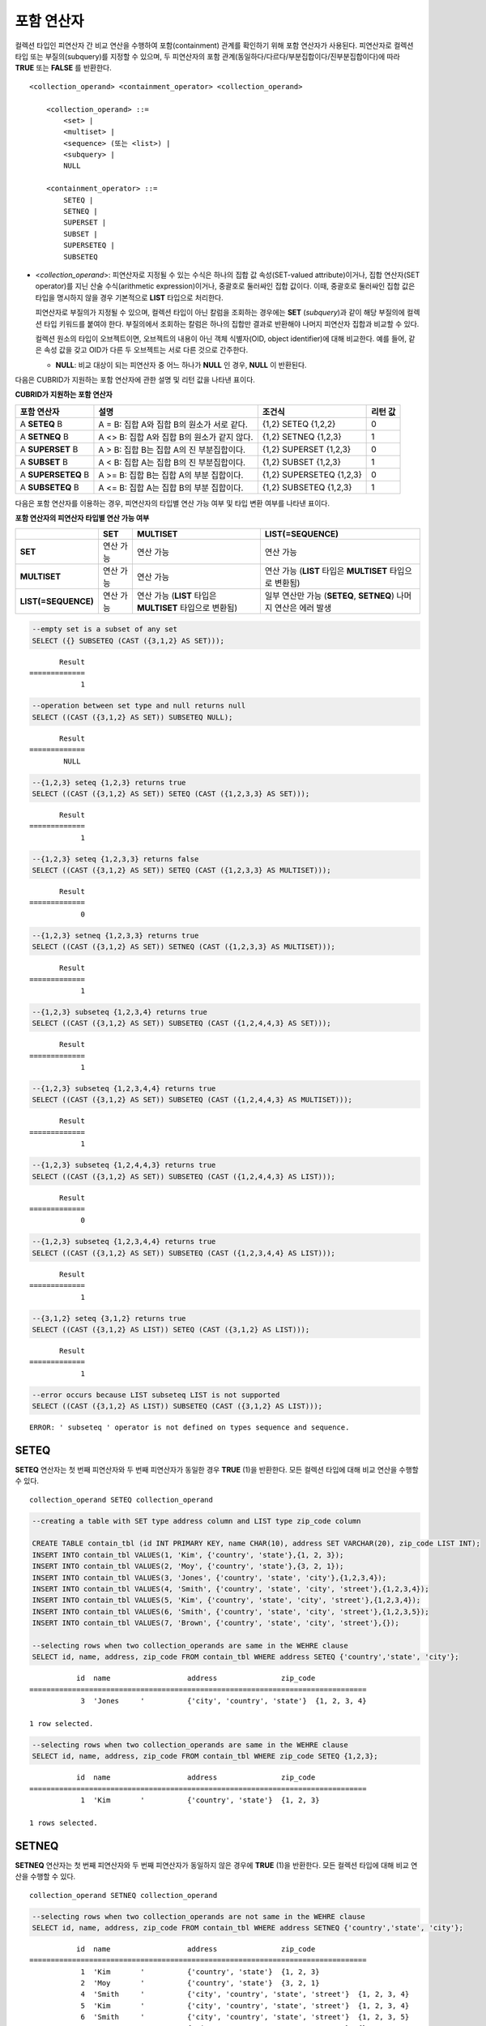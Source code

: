 ***********
포함 연산자
***********

컬렉션 타입인 피연산자 간 비교 연산을 수행하여 포함(containment) 관계를 확인하기 위해 포함 연산자가 사용된다. 피연산자로 컬렉션 타입 또는 부질의(subquery)를 지정할 수 있으며, 두 피연산자의 포함 관계(동일하다/다르다/부분집합이다/진부분집합이다)에 따라 **TRUE** 또는 **FALSE** 를 반환한다.

::

    <collection_operand> <containment_operator> <collection_operand>
     
        <collection_operand> ::=
            <set> |
            <multiset> |
            <sequence> (또는 <list>) |
            <subquery> |
            NULL
     
        <containment_operator> ::=
            SETEQ |
            SETNEQ |
            SUPERSET |
            SUBSET |
            SUPERSETEQ |
            SUBSETEQ

*   <*collection_operand*>: 피연산자로 지정될 수 있는 수식은 하나의 집합 값 속성(SET-valued attribute)이거나, 집합 연산자(SET operator)를 지닌 산술 수식(arithmetic expression)이거나, 중괄호로 둘러싸인 집합 값이다. 이때, 중괄호로 둘러싸인 집합 값은 타입을 명시하지 않을 경우 기본적으로 **LIST** 타입으로 처리한다.

    피연산자로 부질의가 지정될 수 있으며, 컬렉션 타입이 아닌 칼럼을 조회하는 경우에는 **SET** (*subquery*)과 같이 해당 부질의에 컬렉션 타입 키워드를 붙여야 한다. 부질의에서 조회하는 칼럼은 하나의 집합만 결과로 반환해야 나머지 피연산자 집합과 비교할 수 있다.

    컬렉션 원소의 타입이 오브젝트이면, 오브젝트의 내용이 아닌 객체 식별자(OID, object identifier)에 대해 비교한다. 예를 들어, 같은 속성 값을 갖고 OID가 다른 두 오브젝트는 서로 다른 것으로 간주한다.

    *   **NULL**: 비교 대상이 되는 피연산자 중 어느 하나가 **NULL** 인 경우, **NULL** 이 반환된다.

다음은 CUBRID가 지원하는 포함 연산자에 관한 설명 및 리턴 값을 나타낸 표이다.

**CUBRID가 지원하는 포함 연산자**

+----------------+-------------------------------------+--------------------------+----------+
| 포함 연산자    | 설명                                | 조건식                   | 리턴 값  |
+================+=====================================+==========================+==========+
| A              | A = B:                              | {1,2} SETEQ {1,2,2}      | 0        |
| **SETEQ**      | 집합 A와 집합 B의 원소가 서로 같다. |                          |          |
| B              |                                     |                          |          |
+----------------+-------------------------------------+--------------------------+----------+
| A              | A <> B:                             | {1,2} SETNEQ {1,2,3}     | 1        |
| **SETNEQ**     | 집합 A와 집합 B의 원소가 같지 않다. |                          |          |
| B              |                                     |                          |          |
+----------------+-------------------------------------+--------------------------+----------+
| A              | A > B:                              | {1,2} SUPERSET {1,2,3}   | 0        |
| **SUPERSET**   | 집합 B는 집합 A의 진 부분집합이다.  |                          |          |
| B              |                                     |                          |          |
+----------------+-------------------------------------+--------------------------+----------+
| A              | A < B:                              | {1,2} SUBSET {1,2,3}     | 1        |
| **SUBSET**     | 집합 A는 집합 B의 진 부분집합이다.  |                          |          |
| B              |                                     |                          |          |
+----------------+-------------------------------------+--------------------------+----------+
| A              | A >= B:                             | {1,2} SUPERSETEQ {1,2,3} | 0        |
| **SUPERSETEQ** | 집합 B는 집합 A의 부분 집합이다.    |                          |          |
| B              |                                     |                          |          |
+----------------+-------------------------------------+--------------------------+----------+
| A              | A <= B:                             | {1,2} SUBSETEQ {1,2,3}   | 1        |
| **SUBSETEQ**   | 집합 A는 집합 B의 부분 집합이다.    |                          |          |
| B              |                                     |                          |          |
+----------------+-------------------------------------+--------------------------+----------+

다음은 포함 연산자를 이용하는 경우, 피연산자의 타입별 연산 가능 여부 및 타입 변환 여부를 나타낸 표이다.

**포함 연산자의 피연산자 타입별 연산 가능 여부**

+---------------------+-----------+------------------+-------------------------+
|                     | SET       | MULTISET         | LIST(=SEQUENCE)         |
+=====================+===========+==================+=========================+
| **SET**             | 연산 가능 | 연산 가능        | 연산 가능               |
+---------------------+-----------+------------------+-------------------------+
| **MULTISET**        | 연산 가능 | 연산 가능        | 연산 가능               |
|                     |           |                  | (**LIST** 타입은        |
|                     |           |                  | **MULTISET**            |
|                     |           |                  | 타입으로 변환됨)        |
+---------------------+-----------+------------------+-------------------------+
| **LIST(=SEQUENCE)** | 연산 가능 | 연산 가능        | 일부 연산만 가능        |
|                     |           | (**LIST** 타입은 | (**SETEQ**, **SETNEQ**) |
|                     |           | **MULTISET**     | 나머지 연산은           |
|                     |           | 타입으로 변환됨) | 에러 발생               |
+---------------------+-----------+------------------+-------------------------+

.. code-block:: sql

    --empty set is a subset of any set
    SELECT ({} SUBSETEQ (CAST ({3,1,2} AS SET)));
    
::

           Result
    =============
                1
     
.. code-block:: sql

    --operation between set type and null returns null
    SELECT ((CAST ({3,1,2} AS SET)) SUBSETEQ NULL);
    
::

           Result
    =============
            NULL
     
.. code-block:: sql

    --{1,2,3} seteq {1,2,3} returns true
    SELECT ((CAST ({3,1,2} AS SET)) SETEQ (CAST ({1,2,3,3} AS SET)));
    
::

           Result
    =============
                1
     
.. code-block:: sql

    --{1,2,3} seteq {1,2,3,3} returns false
    SELECT ((CAST ({3,1,2} AS SET)) SETEQ (CAST ({1,2,3,3} AS MULTISET)));
    
::

           Result
    =============
                0
     
.. code-block:: sql

    --{1,2,3} setneq {1,2,3,3} returns true
    SELECT ((CAST ({3,1,2} AS SET)) SETNEQ (CAST ({1,2,3,3} AS MULTISET)));
    
::

           Result
    =============
                1
     
.. code-block:: sql

    --{1,2,3} subseteq {1,2,3,4} returns true
    SELECT ((CAST ({3,1,2} AS SET)) SUBSETEQ (CAST ({1,2,4,4,3} AS SET)));
    
::

           Result
    =============
                1
     
.. code-block:: sql

    --{1,2,3} subseteq {1,2,3,4,4} returns true
    SELECT ((CAST ({3,1,2} AS SET)) SUBSETEQ (CAST ({1,2,4,4,3} AS MULTISET)));
    
::

           Result
    =============
                1
     
.. code-block:: sql

    --{1,2,3} subseteq {1,2,4,4,3} returns true
    SELECT ((CAST ({3,1,2} AS SET)) SUBSETEQ (CAST ({1,2,4,4,3} AS LIST)));
    
::

           Result
    =============
                0
     
.. code-block:: sql

    --{1,2,3} subseteq {1,2,3,4,4} returns true
    SELECT ((CAST ({3,1,2} AS SET)) SUBSETEQ (CAST ({1,2,3,4,4} AS LIST)));
    
::

           Result
    =============
                1
     
.. code-block:: sql

    --{3,1,2} seteq {3,1,2} returns true
    SELECT ((CAST ({3,1,2} AS LIST)) SETEQ (CAST ({3,1,2} AS LIST)));
    
::

           Result
    =============
                1
                
.. code-block:: sql

    --error occurs because LIST subseteq LIST is not supported
    SELECT ((CAST ({3,1,2} AS LIST)) SUBSETEQ (CAST ({3,1,2} AS LIST)));
         
::

    ERROR: ' subseteq ' operator is not defined on types sequence and sequence.

SETEQ
=====

**SETEQ** 연산자는 첫 번째 피연산자와 두 번째 피연산자가 동일한 경우 **TRUE** (1)을 반환한다. 모든 컬렉션 타입에 대해 비교 연산을 수행할 수 있다. ::

    collection_operand SETEQ collection_operand

.. code-block:: sql

    --creating a table with SET type address column and LIST type zip_code column
     
    CREATE TABLE contain_tbl (id INT PRIMARY KEY, name CHAR(10), address SET VARCHAR(20), zip_code LIST INT);
    INSERT INTO contain_tbl VALUES(1, 'Kim', {'country', 'state'},{1, 2, 3});
    INSERT INTO contain_tbl VALUES(2, 'Moy', {'country', 'state'},{3, 2, 1});
    INSERT INTO contain_tbl VALUES(3, 'Jones', {'country', 'state', 'city'},{1,2,3,4});
    INSERT INTO contain_tbl VALUES(4, 'Smith', {'country', 'state', 'city', 'street'},{1,2,3,4});
    INSERT INTO contain_tbl VALUES(5, 'Kim', {'country', 'state', 'city', 'street'},{1,2,3,4});
    INSERT INTO contain_tbl VALUES(6, 'Smith', {'country', 'state', 'city', 'street'},{1,2,3,5});
    INSERT INTO contain_tbl VALUES(7, 'Brown', {'country', 'state', 'city', 'street'},{});
     
    --selecting rows when two collection_operands are same in the WEHRE clause
    SELECT id, name, address, zip_code FROM contain_tbl WHERE address SETEQ {'country','state', 'city'};
    
::

               id  name                  address               zip_code
    ===============================================================================
                3  'Jones     '          {'city', 'country', 'state'}  {1, 2, 3, 4}
     
    1 row selected.
     
.. code-block:: sql

    --selecting rows when two collection_operands are same in the WEHRE clause
    SELECT id, name, address, zip_code FROM contain_tbl WHERE zip_code SETEQ {1,2,3};
    
     
::

               id  name                  address               zip_code
    ===============================================================================
                1  'Kim       '          {'country', 'state'}  {1, 2, 3}
     
    1 rows selected.

SETNEQ
======

**SETNEQ** 연산자는 첫 번째 피연산자와 두 번째 피연산자가 동일하지 않은 경우에 **TRUE** (1)을 반환한다. 모든 컬렉션 타입에 대해 비교 연산을 수행할 수 있다. ::

    collection_operand SETNEQ collection_operand

.. code-block:: sql

    --selecting rows when two collection_operands are not same in the WEHRE clause
    SELECT id, name, address, zip_code FROM contain_tbl WHERE address SETNEQ {'country','state', 'city'};
    
::

               id  name                  address               zip_code
    ===============================================================================
                1  'Kim       '          {'country', 'state'}  {1, 2, 3}
                2  'Moy       '          {'country', 'state'}  {3, 2, 1}
                4  'Smith     '          {'city', 'country', 'state', 'street'}  {1, 2, 3, 4}
                5  'Kim       '          {'city', 'country', 'state', 'street'}  {1, 2, 3, 4}
                6  'Smith     '          {'city', 'country', 'state', 'street'}  {1, 2, 3, 5}
                7  'Brown     '          {'city', 'country', 'state', 'street'}  {} 
     
    6 rows selected.
     
.. code-block:: sql

    --selecting rows when two collection_operands are not same in the WEHRE clause
    SELECT id, name, address, zip_code FROM contain_tbl WHERE zip_code SETNEQ {1,2,3};
    
::

               id  name                  address               zip_code
    ===============================================================================
                2  'Moy       '          {'country', 'state'}  {3, 2, 1}
                3  'Jones     '          {'city', 'country', 'state'}  {1, 2, 3, 4}
                4  'Smith     '          {'city', 'country', 'state', 'street'}  {1, 2, 3, 4}
                5  'Kim       '          {'city', 'country', 'state', 'street'}  {1, 2, 3, 4}
                6  'Smith     '          {'city', 'country', 'state', 'street'}  {1, 2, 3, 5}
                7  'Brown     '          {'city', 'country', 'state', 'street'}  {}

SUPERSET
========

**SUPERSET** 연산자는 첫 번째 피연산자가 두 번째 피연산자의 모든 원소를 포함하는 경우, 즉 두 번째 피연산자가 첫 번째 피연산자의 진부분집합인 경우 **TRUE** (1)을 반환한다. 피연산자 집합이 서로 동일한 경우에는 **FALSE** (0)을 반환한다. 단, 피연산자가 모두 **LIST** 타입인 경우에는 **SUPERSET** 연산을 지원하지 않는다. ::

    collection_operand SUPERSET collection_operand

.. code-block:: sql

    --selecting rows when the first operand is a superset of the second operand and they are not same
    SELECT id, name, address, zip_code FROM contain_tbl WHERE address SUPERSET {'country','state','city'};
    
::

               id  name                  address               zip_code
    ===============================================================================
                4  'Smith     '          {'city', 'country', 'state', 'street'}  {1, 2, 3, 4}
                5  'Kim       '          {'city', 'country', 'state', 'street'}  {1, 2, 3, 4}
                6  'Smith     '          {'city', 'country', 'state', 'street'}  {1, 2, 3, 5}
                7  'Brown     '          {'city', 'country', 'state', 'street'}  {} 

.. code-block:: sql

    --SUPERSET operator cannot be used for comparison between LIST and LIST type values
    SELECT id, name, address, zip_code FROM contain_tbl WHERE zip_code SUPERSET {1,2,3};
     
::

    ERROR: ' superset ' operator is not defined on types sequence and sequence.
     
.. code-block:: sql

    --Comparing operands with a SUPERSET operator after casting LIST type as SET type
    SELECT id, name, address, zip_code FROM contain_tbl WHERE zip_code SUPERSET (CAST ({1,2,3} AS SET));
    
::

               id  name                  address               zip_code
    ===============================================================================
                3  'Jones     '          {'city', 'country', 'state'}  {1, 2, 3, 4} 
                4  'Smith     '          {'city', 'country', 'state', 'street'}  {1, 2, 3, 4}
                5  'Kim       '          {'city', 'country', 'state', 'street'}  {1, 2, 3, 4}
                6  'Smith     '          {'city', 'country', 'state', 'street'}  {1, 2, 3, 5}

SUPERSETEQ
==========

**SUPERSETEQ** 연산자는 첫 번째 피연산자가 두 번째 피연산자의 모든 원소를 포함하거나 서로 동일한 경우, 즉 두 번째 피연산자가 첫 번째 피연산자의 부분집합인 경우 **TRUE** (1)를 반환한다. 단, 피연산자가 모두 **LIST** 타입인 경우에는 **SUPERSETEQ** 연산을 지원하지 않는다. ::

    collection_operand SUPERSETEQ collection_operand

.. code-block:: sql

    --selecting rows when the first operand is a superset of the second operand
    SELECT id, name, address, zip_code FROM contain_tbl WHERE address SUPERSETEQ {'country','state','city'};

::

               id  name                  address               zip_code
    ===============================================================================
                3  'Jones     '          {'city', 'country', 'state'}  {1, 2, 3, 4}
                4  'Smith     '          {'city', 'country', 'state', 'street'}  {1, 2, 3, 4}
                5  'Kim       '          {'city', 'country', 'state', 'street'}  {1, 2, 3, 4}
                6  'Smith     '          {'city', 'country', 'state', 'street'}  {1, 2, 3, 5}
                7  'Brown     '          {'city', 'country', 'state', 'street'}  {}
     
.. code-block:: sql

    --SUPERSETEQ operator cannot be used for comparison between LIST and LIST type values
    SELECT id, name, address, zip_code FROM contain_tbl WHERE zip_code SUPERSETEQ {1,2,3};
     
::

    ERROR: ' superseteq ' operator is not defined on types sequence and sequence.
     
.. code-block:: sql

    --Comparing operands with a SUPERSETEQ operator after casting LIST type as SET type
    SELECT id, name, address, zip_code FROM contain_tbl WHERE zip_code SUPERSETEQ (CAST ({1,2,3} AS SET));
    
::

               id  name                  address               zip_code
    ===============================================================================
                1  'Kim       '          {'country', 'state'}  {1, 2, 3}
                3  'Jones     '          {'city', 'country', 'state'}  {1, 2, 3, 4} 
                4  'Smith     '          {'city', 'country', 'state', 'street'}  {1, 2, 3, 4}
                5  'Kim       '          {'city', 'country', 'state', 'street'}  {1, 2, 3, 4}
                6  'Smith     '          {'city', 'country', 'state', 'street'}  {1, 2, 3, 5}

SUBSET
======

**SUBSET** 연산자는 두 번째 피연산자가 첫 번째 피연산자의 모든 원소를 포함하는 경우, 즉 첫 번째 피연산자가 두 번째 피연산자의 진부분집합인 경우 **TRUE** (1)을 반환한다. 피연산자 집합이 서로 동일한 경우에는 **FALSE** (0)을 반환한다. 단, 피연산자가 모두 **LIST** 타입인 경우에는 **SUBSET** 연산을 지원하지 않는다. ::

    collection_operand SUBSET collection_operand

.. code-block:: sql

    --selecting rows when the first operand is a subset of the second operand and they are not same
    SELECT id, name, address, zip_code FROM contain_tbl WHERE address SUBSET {'country','state','city'};
    
::

               id  name                  address               zip_code
    ===============================================================================
                1  'Kim       '          {'country', 'state'}  {1, 2, 3}
                2  'Moy       '          {'country', 'state'}  {3, 2, 1}
     
    --SUBSET operator cannot be used for comparison between LIST and LIST type values
    SELECT id, name, address, zip_code FROM contain_tbl WHERE zip_code SUBSET {1,2,3};
     
::

    ERROR: ' subset ' operator is not defined on types sequence and sequence.
     
    --Comparing operands with a SUBSET operator after casting LIST type as SET type
    SELECT id, name, address, zip_code FROM contain_tbl WHERE zip_code SUBSET (CAST ({1,2,3} AS SET));
    
::

               id  name                  address               zip_code
    ===============================================================================
                7  'Brown     '          {'city', 'country', 'state', 'street'}  {}

SUBSETEQ
========

**SUBSETEQ** 연산자는 두 번째 피연산자가 첫 번째 피연산자의 모든 원소를 포함하거나 서로 동일한 경우, 즉 첫 번째 피연산자가 두 번째 피연산자의 부분집합인 경우 **TRUE** (1)을 반환한다. 단, 피연산자가 모두 **LIST** 타입인 경우에는 **SUBSETEQ** 연산을 지원하지 않는다. ::

    collection_operand SUBSETEQ collection_operand

.. code-block:: sql

    --selecting rows when the first operand is a subset of the second operand
    SELECT id, name, address, zip_code FROM contain_tbl WHERE address SUBSETEQ {'country','state','city'};
    
::

               id  name                  address               zip_code
    ===============================================================================
                1  'Kim       '          {'country', 'state'}  {1, 2, 3}
                2  'Moy       '          {'country', 'state'}  {3, 2, 1}
                3  'Jones     '          {'city', 'country', 'state'}  {1, 2, 3, 4}

.. code-block:: sql

    --SUBSETEQ operator cannot be used for comparison between LIST and LIST type values
    SELECT id, name, address, zip_code FROM contain_tbl WHERE zip_code SUBSETEQ {1,2,3};
     
::

    ERROR: ' subseteq ' operator is not defined on types sequence and sequence.

.. code-block:: sql

    --Comparing operands with a SUBSETEQ operator after casting LIST type as SET type
    SELECT id, name, address, zip_code FROM contain_tbl WHERE zip_code SUBSETEQ (CAST ({1,2,3} AS SET));

::

               id  name                  address               zip_code
    ===============================================================================
                1  'Kim       '          {'country', 'state'}  {1, 2, 3}
                7  'Brown     '          {'city', 'country', 'state', 'street'}  {}
